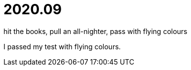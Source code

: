 = 2020.09

hit the books, pull an all-nighter, pass with flying colours

I passed my test with flying colours.
